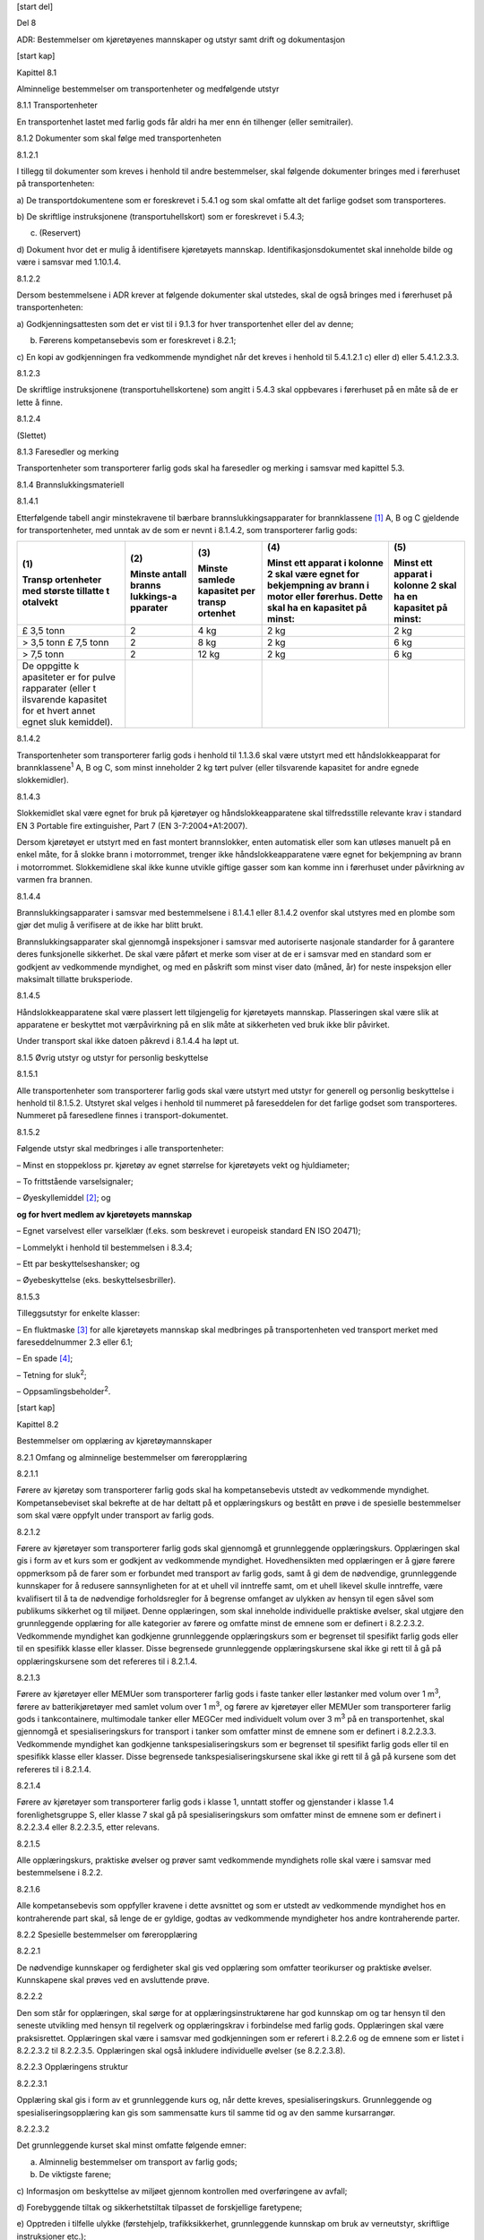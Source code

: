 [start del]

Del 8

ADR: Bestemmelser om kjøretøyenes mannskaper og utstyr samt drift og
dokumentasjon

[start kap]

Kapittel 8.1

Alminnelige bestemmelser om transportenheter og medfølgende utstyr

8.1.1 Transportenheter

En transportenhet lastet med farlig gods får aldri ha mer enn én
tilhenger (eller semitrailer).

8.1.2 Dokumenter som skal følge med transportenheten

8.1.2.1

I tillegg til dokumenter som kreves i henhold til andre bestemmelser,
skal følgende dokumenter bringes med i førerhuset på transportenheten:

a) De transportdokumentene som er foreskrevet i 5.4.1 og som skal
omfatte alt det farlige godset som transporteres.

b) De skriftlige instruksjonene (transportuhellskort) som er foreskrevet
i 5.4.3;

c) (Reservert)

d) Dokument hvor det er mulig å identifisere kjøretøyets mannskap.
Identifikasjonsdokumentet skal inneholde bilde og være i samsvar med
1.10.1.4.

8.1.2.2

Dersom bestemmelsene i ADR krever at følgende dokumenter skal utstedes,
skal de også bringes med i førerhuset på transportenheten:

a) Godkjenningsattesten som det er vist til i 9.1.3 for hver
transportenhet eller del av denne;

b) Førerens kompetansebevis som er foreskrevet i 8.2.1;

c) En kopi av godkjenningen fra vedkommende myndighet når det kreves i
henhold til 5.4.1.2.1 c) eller d) eller 5.4.1.2.3.3.

8.1.2.3

De skriftlige instruksjonene (transportuhellskortene) som angitt i 5.4.3
skal oppbevares i førerhuset på en måte så de er lette å finne.

8.1.2.4

(Slettet)

8.1.3 Faresedler og merking

Transportenheter som transporterer farlig gods skal ha faresedler og
merking i samsvar med kapittel 5.3.

8.1.4 Brannslukkingsmateriell

8.1.4.1

Etterfølgende tabell angir minstekravene til bærbare
brannslukkingsapparater for brannklassene [1]_ A, B og C gjeldende for
transportenheter, med unntak av de som er nevnt i 8.1.4.2, som
transporterer farlig gods:

+------------+------------+------------+----------------+------------+
| **(1)**    | **(2)**    | **(3)**    | **(4)**        | **(5)**    |
|            |            |            |                |            |
| **Transp   | **Minste   | **Minste   | **Minst ett    | **Minst    |
| ortenheter | antall     | samlede    | apparat i      | ett        |
| med        | branns     | kapasitet  | kolonne 2 skal | apparat i  |
| største    | lukkings-a | per        | være egnet for | kolonne 2  |
| tillatte   | pparater** | transp     | bekjempning av | skal ha en |
| t          |            | ortenhet** | brann i motor  | kapasitet  |
| otalvekt** |            |            | eller          | på         |
|            |            |            | førerhus.      | minst:**   |
|            |            |            | Dette skal ha  |            |
|            |            |            | en kapasitet   |            |
|            |            |            | på minst:**    |            |
+------------+------------+------------+----------------+------------+
| £ 3,5 tonn | 2          | 4 kg       | 2 kg           | 2 kg       |
+------------+------------+------------+----------------+------------+
| > 3,5 tonn | 2          | 8 kg       | 2 kg           | 6 kg       |
| £ 7,5 tonn |            |            |                |            |
+------------+------------+------------+----------------+------------+
| > 7,5 tonn | 2          | 12 kg      | 2 kg           | 6 kg       |
+------------+------------+------------+----------------+------------+
| De         |            |            |                |            |
| oppgitte   |            |            |                |            |
| k          |            |            |                |            |
| apasiteter |            |            |                |            |
| er for     |            |            |                |            |
| pulve      |            |            |                |            |
| rapparater |            |            |                |            |
| (eller     |            |            |                |            |
| t          |            |            |                |            |
| ilsvarende |            |            |                |            |
| kapasitet  |            |            |                |            |
| for et     |            |            |                |            |
| hvert      |            |            |                |            |
| annet      |            |            |                |            |
| egnet      |            |            |                |            |
| sluk       |            |            |                |            |
| kemiddel). |            |            |                |            |
+------------+------------+------------+----------------+------------+

8.1.4.2

Transportenheter som transporterer farlig gods i henhold til 1.1.3.6
skal være utstyrt med ett håndslokkeapparat for brannklassene\ :sup:`1`
A, B og C, som minst inneholder 2 kg tørt pulver (eller tilsvarende
kapasitet for andre egnede slokkemidler).

8.1.4.3

Slokkemidlet skal være egnet for bruk på kjøretøyer og
håndslokkeapparatene skal tilfredsstille relevante krav i standard EN 3
Portable fire extinguisher, Part 7 (EN 3-7:2004+A1:2007).

Dersom kjøretøyet er utstyrt med en fast montert brannslokker, enten
automatisk eller som kan utløses manuelt på en enkel måte, for å slokke
brann i motorrommet, trenger ikke håndslokkeapparatene være egnet for
bekjempning av brann i motorrommet. Slokkemidlene skal ikke kunne
utvikle giftige gasser som kan komme inn i førerhuset under påvirkning
av varmen fra brannen.

8.1.4.4

Brannslukkingsapparater i samsvar med bestemmelsene i 8.1.4.1 eller
8.1.4.2 ovenfor skal utstyres med en plombe som gjør det mulig å
verifisere at de ikke har blitt brukt.

Brannslukkingsapparater skal gjennomgå inspeksjoner i samsvar med
autoriserte nasjonale standarder for å garantere deres funksjonelle
sikkerhet. De skal være påført et merke som viser at de er i samsvar med
en standard som er godkjent av vedkommende myndighet, og med en påskrift
som minst viser dato (måned, år) for neste inspeksjon eller maksimalt
tillatte bruksperiode.

8.1.4.5

Håndslokkeapparatene skal være plassert lett tilgjengelig for
kjøretøyets mannskap. Plasseringen skal være slik at apparatene er
beskyttet mot værpåvirkning på en slik måte at sikkerheten ved bruk ikke
blir påvirket.

Under transport skal ikke datoen påkrevd i 8.1.4.4 ha løpt ut.

8.1.5 Øvrig utstyr og utstyr for personlig beskyttelse

8.1.5.1

Alle transportenheter som transporterer farlig gods skal være utstyrt
med utstyr for generell og personlig beskyttelse i henhold til 8.1.5.2.
Utstyret skal velges i henhold til nummeret på fareseddelen for det
farlige godset som transporteres. Nummeret på faresedlene finnes i
transport-dokumentet.

8.1.5.2

Følgende utstyr skal medbringes i alle transportenheter:

– Minst en stoppekloss pr. kjøretøy av egnet størrelse for kjøretøyets
vekt og hjuldiameter;

– To frittstående varselsignaler;

– Øyeskyllemiddel [2]_; og

**og for hvert medlem av kjøretøyets mannskap**

– Egnet varselvest eller varselklær (f.eks. som beskrevet i europeisk
standard EN ISO 20471);

– Lommelykt i henhold til bestemmelsen i 8.3.4;

– Ett par beskyttelseshansker; og

– Øyebeskyttelse (eks. beskyttelsesbriller).

8.1.5.3

Tilleggsutstyr for enkelte klasser:

– En fluktmaske [3]_ for alle kjøretøyets mannskap skal medbringes på
transportenheten ved transport merket med fareseddelnummer 2.3 eller
6.1;

– En spade [4]_;

– Tetning for sluk\ :sup:`2`;

– Oppsamlingsbeholder\ :sup:`2`.

[start kap]

Kapittel 8.2

Bestemmelser om opplæring av kjøretøymannskaper

8.2.1 Omfang og alminnelige bestemmelser om føreropplæring

8.2.1.1

Førere av kjøretøy som transporterer farlig gods skal ha kompetansebevis
utstedt av vedkommende myndighet. Kompetansebeviset skal bekrefte at de
har deltatt på et opplæringskurs og bestått en prøve i de spesielle
bestemmelser som skal være oppfylt under transport av farlig gods.

8.2.1.2

Førere av kjøretøyer som transporterer farlig gods skal gjennomgå et
grunnleggende opplæringskurs. Opplæringen skal gis i form av et kurs som
er godkjent av vedkommende myndighet. Hovedhensikten med opplæringen er
å gjøre førere oppmerksom på de farer som er forbundet med transport av
farlig gods, samt å gi dem de nødvendige, grunnleggende kunnskaper for å
redusere sannsynligheten for at et uhell vil inntreffe samt, om et uhell
likevel skulle inntreffe, være kvalifisert til å ta de nødvendige
forholdsregler for å begrense omfanget av ulykken av hensyn til egen
såvel som publikums sikkerhet og til miljøet. Denne opplæringen, som
skal inneholde individuelle praktiske øvelser, skal utgjøre den
grunnleggende opplæring for alle kategorier av førere og omfatte minst
de emnene som er definert i 8.2.2.3.2. Vedkommende myndighet kan
godkjenne grunnleggende opplæringskurs som er begrenset til spesifikt
farlig gods eller til en spesifikk klasse eller klasser. Disse
begrensede grunnleggende opplæringskursene skal ikke gi rett til å gå på
opplæringskursene som det refereres til i 8.2.1.4.

8.2.1.3

Førere av kjøretøyer eller MEMUer som transporterer farlig gods i faste
tanker eller løstanker med volum over 1 m\ :sup:`3`, førere av
batterikjøretøyer med samlet volum over 1 m\ :sup:`3`, og førere av
kjøretøyer eller MEMUer som transporterer farlig gods i tankcontainere,
multimodale tanker eller MEGCer med individuelt volum over 3 m\ :sup:`3`
på en transportenhet, skal gjennomgå et spesialiseringskurs for
transport i tanker som omfatter minst de emnene som er definert i
8.2.2.3.3. Vedkommende myndighet kan godkjenne tankspesialiseringskurs
som er begrenset til spesifikt farlig gods eller til en spesifikk klasse
eller klasser. Disse begrensede tankspesialiseringskursene skal ikke gi
rett til å gå på kursene som det refereres til i 8.2.1.4.

8.2.1.4

Førere av kjøretøyer som transporterer farlig gods i klasse 1, unntatt
stoffer og gjenstander i klasse 1.4 forenlighetsgruppe S, eller klasse 7
skal gå på spesialiseringskurs som omfatter minst de emnene som er
definert i 8.2.2.3.4 eller 8.2.2.3.5, etter relevans.

8.2.1.5

Alle opplæringskurs, praktiske øvelser og prøver samt vedkommende
myndighets rolle skal være i samsvar med bestemmelsene i 8.2.2.

8.2.1.6

Alle kompetansebevis som oppfyller kravene i dette avsnittet og som er
utstedt av vedkommende myndighet hos en kontraherende part skal, så
lenge de er gyldige, godtas av vedkommende myndigheter hos andre
kontraherende parter.

8.2.2 Spesielle bestemmelser om føreropplæring

8.2.2.1

De nødvendige kunnskaper og ferdigheter skal gis ved opplæring som
omfatter teorikurser og praktiske øvelser. Kunnskapene skal prøves ved
en avsluttende prøve.

8.2.2.2

Den som står for opplæringen, skal sørge for at opplæringsinstruktørene
har god kunnskap om og tar hensyn til den seneste utvikling med hensyn
til regelverk og opplæringskrav i forbindelse med farlig gods.
Opplæringen skal være praksisrettet. Opplæringen skal være i samsvar med
godkjenningen som er referert i 8.2.2.6 og de emnene som er listet i
8.2.2.3.2 til 8.2.2.3.5. Opplæringen skal også inkludere individuelle
øvelser (se 8.2.2.3.8).

8.2.2.3 Opplæringens struktur

8.2.2.3.1

Opplæring skal gis i form av et grunnleggende kurs og, når dette kreves,
spesialiseringskurs. Grunnleggende og spesialiseringsopplæring kan gis
som sammensatte kurs til samme tid og av den samme kursarrangør.

8.2.2.3.2

Det grunnleggende kurset skal minst omfatte følgende emner:

a) Alminnelig bestemmelser om transport av farlig gods;

b) De viktigste farene;

c) Informasjon om beskyttelse av miljøet gjennom kontrollen med
overføringene av avfall;

d) Forebyggende tiltak og sikkerhetstiltak tilpasset de forskjellige
faretypene;

e) Opptreden i tilfelle ulykke (førstehjelp, trafikksikkerhet,
grunnleggende kunnskap om bruk av verneutstyr, skriftlige instruksjoner
etc.);

f) Merking og faresedler samt merking med oransje skilt;

g) Hva bilføreren skal gjøre og ikke skal gjøre ved transport av farlig
gods;

h) Formålet med kjøretøyets tekniske utstyr og hvordan det betjenes;

i) Forbud mot samlasting av forskjellig last i samme kjøretøy eller
container;

j) Forholdsregler som må treffes under lasting og lossing av farlig
gods;

k) Alminnelig informasjon om sivilrettslig ansvar;

l) Informasjon om multimodale transportoperasjoner;

m) Håndtering og stuing av kolli;

n) Tunnelrestriksjoner og opptreden i tunnel (forebygging av hendelser,
sikkerhet, tiltak ved brann eller andre nødsituasjoner, etc);

o) Bevissthet om sikring (security).

8.2.2.3.3

Emner som skal omfattes av spesialiseringskurs for transport i tanker,
er minst:

a) Kjøretøyenes oppførsel på vegen, inklusive bevegelser i lasten;

b) Spesielle krav til kjøretøyene;

c) Alminnelig kunnskap om de forskjellige systemer for fylling og
lossing;

d) Spesielle tilleggsbestemmelser om bruken av disse kjøretøyene
(godkjenningsattester, godkjenningsmerker, fareskilt og merking med
oransje skilt etc.).

8.2.2.3.4

Emner som skal dekkes av spesialiseringskurs for transport av stoffer og
gjenstander av klasse 1, er minst:

a) Spesifikke faremomenter knyttet til eksplosive og pyrotekniske
stoffer og gjenstander;

b) Spesielle bestemmelser om samlasting av forskjellige stoffer og
gjenstander av klasse 1.

8.2.2.3.5

Emner som skal dekkes av spesialiseringskurs for transport av
radioaktivt materiale av klasse 7, er minst:

a) Spesifikke faremomenter forbundet med ioniserende stråling;

b) Spesielle bestemmelser om emballering, håndtering, samlasting og
stuing av radioaktivt materiale;

c) Spesielle tiltak som må treffes i tilfelle ulykke hvor radioaktivt
materiale er involvert.

8.2.2.3.6

En undervisningstime er forutsatt å vare 45 minutter.

8.2.2.3.7

Normalt tillates bare åtte undervisningstimer i løpet av en dag på
kurset.

8.2.2.3.8

De individuelle, praktiske øvelsene skal foregå i tilknytning til den
teoretiske opplæringen og skal minst omfatte førstehjelp, brannslukking
og opptreden ved uhell/ulykke.

8.2.2.4 Program for førstegangsopplæring

8.2.2.4.1

Minste varighet for den teoretiske delen av alle førstegangskurs eller
del av kombinert kurs skal være som følger:

+------------------------------------------------+---------------------+
| Grunnleggende kurs                             | 18                  |
|                                                | undervisningstimer  |
+------------------------------------------------+---------------------+
| Spesialiseringskurs for transport i tanker     | 12                  |
|                                                | undervisningstimer  |
+------------------------------------------------+---------------------+
| Spesialiseringskurs for transport av stoffer   | 8                   |
| og gjenstander av klasse 1                     | undervisningstimer  |
+------------------------------------------------+---------------------+
| Spesialiseringskurs for transport av           | 8                   |
| radioaktivt materiale av klasse 7              | undervisningstimer  |
+------------------------------------------------+---------------------+

For førstegangs grunnleggende kurs og spesialiseringskurs for transport
i tanker kreves ytterligere undervisningstimer for de praktiske øvelsene
som er omtalt i 8.2.2.3.8, antallet timer vil variere avhengig av antall
førere som deltar i opplæringen.

8.2.2.4.2

Samlet varighet for et kombinert kurs kan bestemmes av vedkommende
myndighet som skal bibeholde varigheten for det grunnleggende kurset og
spesialiseringskurset for tanker, men kan supplere det med
spesialiseringskurs av kortere varighet for klassene 1 og 7.

8.2.2.5 Program for oppfriskningskurs

8.2.2.5.1

Oppfriskningskurs skal gjennomføres med jevne mellomrom for å oppdatere
bilførernes kunnskaper, de skal dekke ny utvikling innen teknologi,
regelverk og produkter.

8.2.2.5.2

Varigheten av oppfriskningskurs, inkludert individuelle praktisk
opplæring skal være minst 2 dager for sammensatte kurs eller minst
halvparten av varigheten for det tilsvarende grunnleggende
førstegangskurs eller førstegangs spesialiseringskurs, som spesifisert i
8.2.2.4.1.

8.2.2.5.3

En fører kan erstatte et oppfriskningskurs og prøve med tilsvarende
førstegangskurs og prøve.

8.2.2.6 Godkjenning av opplæring

8.2.2.6.1

Opplæringskursene skal være godkjent av vedkommende myndighet.

8.2.2.6.2

Godkjenning skal bare gis når det foreligger skriftlig søknad.

8.2.2.6.3

Følgende dokumenter skal være vedlagt godkjenningssøknaden:

a) Et detaljert opplæringsprogram som spesifiserer de emnene det vil bli
undervist i med angivelse av tidsplan og læremetoder som tenkes anvendt;

b) Lærerpersonalets kvalifikasjoner og virkeområder;

c) Opplysninger om de lokalene hvor undervisningen foregår,
undervisningsmateriell og anlegg for praktiske øvelser;

d) Betingelsene for kursdeltakerne, slik som deltakerantall.

8.2.2.6.4

Vedkommende myndighet skal organisere tilsyn med opplæring og avleggelse
av prøver.

8.2.2.6.5

Godkjenningen gis skriftlig av vedkommende myndighet og skal være
knyttet til følgende betingelser:

a) Opplæringen skal gis i samsvar med søknadsdokumentene;

b) Vedkommende myndighet skal ha adgang til å sende personer med
fullmakt til å være til stede under undervisningen og når prøver
avlegges;

c) Vedkommende myndighet skal få melding på forhånd om når og hvor de
enkelte opplæringskurs skal avholdes;

d) Godkjenningen kan trekkes tilbake dersom godkjenningsbetingelsene
ikke blir oppfylt.

8.2.2.6.6

Godkjenningsdokumentene skal angi om det dreier seg om grunnleggende
kurs, spesialiseringskurs, førstegangskurs eller oppfriskningskurs og om
de er begrenset til spesifikt farlig gods eller en spesifikk klasse
eller klasser.

8.2.2.6.7

Dersom opplæringsinstitusjonen, etter at opplæringskurset er blitt
godkjent, ønsker å gjøre forandringer med hensyn til detaljer som var
relevante ved godkjenningen, skal den søke vedkommende myndighet om
tillatelse på forhånd. Dette gjelder i særlig grad for endringer som har
med opplæringsprogrammet å gjøre.

8.2.2.7 Avsluttende prøver

8.2.2.7.1 Avsluttende prøve for det grunnleggende kurset

8.2.2.7.1.1

Etter at det grunnleggende kurset, inklusive de praktiske øvelsene, er
fullført, skal det avholdes en avsluttende prøve.

8.2.2.7.1.2

Ved prøven skal kandidaten vise at han har slik kunnskap, innsikt og
ferdighet som yrkesfører av kjøretøy ved transport av farlig gods som
det grunnleggende kurset skal gi.

8.2.2.7.1.3

For dette formål skal vedkommende myndighet, eller den
prøveinstitusjonen som vedkommende myndighet har godkjent, utarbeide en
liste med spørsmål knyttet til de emnene som er sammenfattet i
8.2.2.3.2. Spørsmålene ved den avsluttende prøven skal tas fra denne
listen. Kandidatene skal ikke vite noe på forhånd om de spørsmålene som
er valgt fra listen.

8.2.2.7.1.4

Når flere kurs er kombinert i ett, kan det gis en enkelt avsluttende
prøve.

8.2.2.7.1.5

Hver vedkommende myndighet skal føre tilsyn med måten den avsluttende
prøven gjennomføres på, inkludert om nødvendig, infrastruktur og
organisering av elektronisk eksamen i samsvar med 8.2.2.7.1.8, dersom
dette skal gjennomføres.

8.2.2.7.1.6

Den avsluttende prøven skal være i form av en skriftlig prøve eller en
kombinasjon av skriftlig og muntlig prøve. Hver kandidat skal svare på
minst 25 skriftlige spørsmål for grunnleggende kurs. Eksamen for
oppfriskningskurs skal inneholde minst 15 spørsmål. Prøvenes varighet
skal være minst henholdsvis 45 minutter og 30 minutter. Spørsmålene kan
ha varierende vanskelighetsgrad, og de kan gis forskjellige vekttall.

8.2.2.7.1.7

Enhver eksamen skal gjennomføres under tilsyn. Enhver manipulering og
juks skal utelukkes så langt det lar seg gjøre. Det skal sikres
autentisering av kandidaten. Alle eksamensdokumenter skal registreres og
lagres som utskrift i papirversjon eller som en elektronisk fil.

8.2.2.7.1.8

Skriftlig eksamen kan gjennomføres, helt eller delvis, som en
elektronisk eksamen, hvor svarene registreres og evalueres ved bruk av
elektronisk databehandling (EDB), forutsatt at følgende krav er oppfylt:

a) Maskinvaren og programvaren skal være kontrollert og akseptert av
vedkommende myndighet;

b) Den tekniske funksjonen skal være forsvarlig sikret. Det skal være
ordninger for om og hvordan eksamen kan fortsette i tilfelle feil på
utstyr og applikasjoner. Ingen hjelpemidler skal være tilgjengelig på
inndataenhetene (for eksempel elektronisk søkefunksjon), utstyret som
tilbys skal ikke tillate at kandidaten kan kommunisere med noe annet
utstyr i løpet av eksamen;

c) Endelig innlevering fra hver kandidat skal registreres. Fastsettelse
av resultatet skal være transparent;

d) Elektroniske medier kan bare benyttes dersom de er framskaffet av
eksamensorganet. Kandidaten skal ikke kunne legge inn ytterligere
informasjon på de utleverte elektroniske mediene, det skal kun være
mulig for kandidaten å besvare de spørsmål som stilles.

8.2.2.7.2 Avsluttende prøve for spesialiseringskurs for transport i
tanker eller for transport av eksplosive stoffer og gjenstander i klasse
1 eller radioaktivt materiale i klasse 7.

8.2.2.7.2.1

Etter å ha gått opp til den avsluttende prøven på det grunnleggende
kurset og etter å ha deltatt på spesialiseringskurset for transport i
tanker eller for transport av stoffer og gjenstander i klasse 1 eller
radioaktive materialer i klasse 7, skal kandidaten gis adgang til den
tilsvarende avsluttende prøven.

8.2.2.7.2.2

Denne avsluttende prøven skal avholdes og være under tilsyn på samme
grunnlag som beskrevet i 8.2.2.7.1. Spørsmålene skal referere seg til
emnene som er listet i henholdsvis 8.2.2.3.3, 8.2.2.3.4 eller 8.2.2.3.5.

8.2.2.7.2.3

Det skal stilles minst 15 spørsmål knyttet til hvert av
spesialiseringskursene. Dersom det gjelder eksamen etter
oppfriskningskurs skal det stilles minst 10 spørsmål. Varigheten av
disse eksamenene skal som minimum være minst henholdsvis 30 og 20
minutter.

8.2.2.7.2.4

Dersom eksamen baseres på ett begrenset grunnleggende kurs så begrenses
eksamen i spesialiseringskurset til det samme omfanget.

8.2.2.8 Kompetansebevis

8.2.2.8.1

Kompetansebeviset som det vises til i 8.2.1.1 skal utstedes:

a) Etter fullført grunnleggende opplæringskurs, forutsatt at kandidaten
har bestått den avsluttende prøven i henhold til 8.2.2.7.1;

b) Når det er aktuelt, etter fullført spesialiseringskurs for transport
i tanker eller transport av eksplosive stoffer eller gjenstander i
klasse 1 eller av radioaktive materialer i klasse 7, eller etter å ha
tilegnet seg den kunnskapen som er vist til i spesiell bestemmelse S1 og
S11 i kapittel 8.5, forutsatt at kandidaten har bestått den avsluttende
prøven i henhold til 8.2.2.7.2;

c) Dersom aktuelt, etter fullført begrenset grunnleggende eller
begrenset tankspesialiseringskurs, dersom kandidaten har bestått eksamen
i henhold til 8.2.2.7.1 eller 8.2.2.7.2. Kompetansebeviset som utstedes
skal tydelig vise dets begrensede gyldighet til relevant farlig gods
eller klasse(r).

8.2.2.8.2

Kompetansebeviset skal være gyldig i 5 år fra den dato som føreren har
bestått førstegangs grunnleggende eller førstegangs sammensatt eksamen.

Kompetansebeviset skal fornyes dersom føreren fremlegger kursbevis for
oppfriskningskurs i henhold til 8.2.2.5 og har bestått eksamen i henhold
til 8.2.2.7 i følgende tilfeller:

a) I løpet av 12 måneder før kompetansebeviset utløper. Vedkommende
myndighet skal utstede et nytt kompetansebevis for 5 år fra utløpsdatoen
for forrige kompetansebevis;

b) Før 12 måneder før utløpet av kompetansebeviset. Vedkommende
myndighet skal utstede et nytt kompetansebevis for 5 år fra den dato som
oppfriskningsprøven er bestått.

Dersom en fører utvider omfanget av sitt kompetansebevis i
gyldighetsperioden ved å oppfylle kravene i 8.2.2.8.1 b) og c) skal
gyldigheten av det nye kompetansebeviset være den samme som det forrige
kompetansebeviset. Når en fører har bestått en spesialiseringseksamen
skal spesialiseringen være gyldig til utløpet av kompetansebeviset.

8.2.2.8.3

Kompetansebeviset skal ha layout som modellen vist i 8.2.2.8.5.
Dimensjonene skal være i henhold til ISO 7810:2003 ID-1 og det skal være
laget av plast. Fargen skal være hvit med svarte bokstaver og tall. Det
skal ha en tilleggssikkerhet i form av hologram, UV-merking eller
guillochering.

8.2.2.8.4

Kompetansebeviset skal utstedes på et av språk(ene) som brukes av
vedkommende myndighet i utstederlandet og hvis dette ikke er engelsk,
fransk eller tysk, skal tittelen på kompetansebeviset, tittelen på punkt
8 og titlene på baksiden også være på engelsk, fransk eller tysk.

8.2.2.8.5

Layout for kompetansebevis for førere av kjøretøy som transporterer
farlig gods:

{{{IMG CLASS="«class PDF »" REF="8-2-2-8-5.pdf"/}}}

   \* Bytt ut teksten med passende tekst

   \*\* Nasjonalitetskjennemerket; *Distinguishing sign used on vehicles
   in international traffic (for Parties to the 1968 Convention on Road
   Traffic or the 1949 Convention on Road Traffic, as notified to the
   Secretary General of the United Nations in accordance with
   respectively article 45(4) or annex 4 of these conventions).*

8.2.2.8.6

Avtalepartene skal forsyne sekretariatet for UNECE med et eksempel av
den nasjonale modellen for alle sertifikater som er tiltenkt utstedt i
samsvar med dette avsnittet. Avtalepartene skal også angi forklarende
merknader som gjør det mulig å verifisere sertifikaters samsvar med de
innsendte eksemplene. Sekretariatet skal gjøre denne informasjonen
tilgjengelig på sitt nettsted.

8.2.3 Opplæring av personell som er involvert i vegtransport av farlig
gods, unntatt førere som innehar kompetansebevis omtalt i 8.2.1.

Personer med arbeidsoppgaver som angår veitransport av farlig gods skal
ha mottatt opplæring i kravene som gjelder for transport av slikt gods
tilpasset deres ansvar og plikter i henhold til kapittel 1.3. Dette
kravet gjelder slike personer som personell ansatt hos transportøren
eller avsenderen, personell som laster og losser farlig gods, personell
ansatt hos speditører og førere av kjøretøyer andre enn de som innehar
kompetansebevis omtalt i 8.2.1, involvert i veitransport av farlig gods.

[start kap]

Kapittel 8.3

Forskjellige bestemmelser som kjøretøymannskapene må holde seg til

8.3.1 Passasjerer

Bortsett fra kjøretøyets mannskap får det ikke medtas passasjerer på
transportenheter som transporterer farlig gods.

8.3.2 Bruk av brannslukkingsmateriellet

Kjøretøyets mannskap skal kunne bruke brannslukkingsmateriellet.

8.3.3 Forbud mot å åpne kolli

Fører eller hjelpemann får ikke åpne kolli som inneholder farlig gods.

8.3.4 Bærbare lyskilder

Den bærbare lyskilden som benyttes, skal ikke ha metalloverflater som
kan frembringe gnister.

8.3.5 Forbud mot røyking

Røyking er forbudt i nærheten av kjøretøyer og inne i kjøretøyer mens
det foregår lasthåndtering. Dette forbudet mot røyking gjelder også bruk
av elektroniske sigaretter og tilsvarende produkter.

8.3.6 Tomgangskjøring under lasting og lossing

Motoren skal være stoppet under lasting og lossing med mindre den brukes
for å drive pumper eller andre hjelpemidler ved lasting og lossing, og
da under forutsetning av at bestemmelsene i det landet kjøretøyet
befinner seg tillater en slik bruk.

8.3.7 Bruk av parkeringsbrems og stoppeklosser

Transportenhet som transporterer farlig gods skal aldri være parkert
uten at parkeringsbremsen er i funksjon. Tilhengere uten bremser skal
bli forhindret fra å bevege seg med hjelp av minst en stoppekloss som
beskrevet i 8.1.5.2.

8.3.8 Bruk av kabler

I de tilfellene hvor transporten består av et motorkjøretøy med ABS
bremsesystem og en tilhenger med maksimal masse over 3,5 tonn, skal
koblingen beskrevet i 9.2.2.6 alltid være tilkoblet mellom trekkvognen
og tilhengeren under transport.

[start kap]

Kapittel 8.4

Bestemmelser om tilsyn med kjøretøyer

8.4.1

Kjøretøy som transporterer farlig gods i de mengder som er angitt i de
spesielle bestemmelsene S1 (6) og S14 til S24 i kapittel 8.5 for et gitt
stoff i henhold til kolonne (19) i tabell A i kapittel 3.2, skal være
under tilsyn, eller kan alternativt parkeres uten tilsyn, på en sikret
lagerplass eller et sikret fabrikkområde. I mangel av slike
parkeringsmuligheter kan kjøretøyet, etter at de nødvendige
sikkerhetsforanstaltninger er truffet, parkeres på et avsides sted som
oppfyller betingelsene i (a), (b) eller (c) nedenfor:

a) En parkeringsplass som er under tilsyn av en vakt som er gjort kjent
med lastens egenskaper, og som vet hvor føreren oppholder seg;

b) En offentlig eller privat parkeringsplass, hvor det er lite
sannsynlig at transportenheten kan bli skadet av andre kjøretøyer; eller

c) Et annet egnet sted, adskilt fra hovedvei og boliger, og hvor
publikum normalt ikke passerer eller samler seg.

Parkeringsplass som er nevnt i (b) får bare benyttes om et sted som
svarer til beskrivelsen i (a) ikke er tilgjengelig, og parkeringsplass
som nevnt i (c) får bare benyttes om steder som svarer til beskrivelsene
i (a) og (b) ikke er tilgjengelige.

8.4.2

Lastede MEMUer skal være under tilsyn, eller kan alternativt parkeres
uten tilsyn på en sikret lagerplass eller et sikret fabrikkområde. Tomme
rengjorte MEMUer er unntatt fra denne bestemmelsen.

[start kap]

Kapittel 8.5

Tilleggsbestemmelser som gjelder visse klasser eller stoffer

I tillegg til bestemmelsene i kapitlene 8.1 til 8.4, skal følgende
bestemmelser gjelde når det er henvist til dem i kolonne (19) i tabell A
i kapittel 3.2 ved transport av angjeldende stoffer eller gjenstander.
Dersom det er motstrid i forhold til bestemmelsene i kapittel 8.1 til
8.4, har bestemmelsene i dette kapitlet prioritet.

S1: Bestemmelser som gjelder transport av eksplosive stoffer og
gjenstander (Klasse 1)

**1. Spesialopplæring av bilførere**

Dersom en bilfører, i samsvar med andre bestemmelser som gjelder i
landet til en kontraherende part, har fulgt tilsvarende opplæring som er
organisert på en annen måte eller for et annet formål, og som omfatter
emnene beskrevet i 8.2.2.3.4, kan spesialkurset helt eller delvis
utelates.

**2. Godkjent tjenestemann**

Dersom det følger av nasjonale bestemmer, kan vedkommende myndighet i et
land som er kontraherende part, kreve at en godkjent tjenestemann følger
med i kjøretøyet for transportørens regning.

**3. Forbud mot røyking, varme og åpen flamme**

Røyking, bruk av ild eller åpen flamme er forbudt på kjøretøyer som
transporterer stoffer og gjenstander av klasse 1, i nærheten av dem, og
mens disse stoffene og gjenstandene lastes og losses. Forbudet mot
røyking gjelder også bruk av elektroniske sigaretter og tilsvarende
produkter.

**4. Sted for lasting og lossing**

a) Lasting eller lossing av stoffer og gjenstander av klasse 1 skal ikke
foretas på offentlig sted i tettbygd strøk uten særskilt tillatelse fra
vedkommende myndigheter.

b) Lasting eller lossing av stoffer og gjenstander av klasse 1 på
offentlig sted utenfor tettbygd strøk uten forhåndsmelding til
vedkommende myndighet er ikke tillatt, med mindre lastingen eller
lossingen er tvingende nødvendige av sikkerhetsmessige årsaker.

c) Dersom det av en eller annen grunn er nødvendig å foreta håndtering
på offentlig sted, skal stoffer og gjenstander av forskjellige slag
holdes atskilt i henhold til faresedlene.

d) Dersom kjøretøyer som transporterer stoffer og gjenstander av klasse
1 er nødt til å stoppe for lasting eller lossing på offentlig sted, skal
det være en avstand på minst 50 m mellom kjøretøyene når de står stille.
Denne avstanden gjelder ikke for kjøretøy som tilhører samme
transportenhet.

**5. Konvoier**

a) Når kjøretøyer som transporterer stoffer og gjenstander av klasse 1
kjører i konvoi, skal det være en avstand på minst 50 m mellom hver
transportenhet.

b) Vedkommende myndighet kan fastsette regler for rekkefølgen eller
sammensetningen av konvoier.

**6. Tilsyn med kjøretøyer**

Bestemmelsene i kapittel 8.4 skal bare gjelde for stoffer og gjenstander
av klasse 1 når den totale masse av eksplosivt stoff som transporteres
på et kjøretøy, overstiger verdiene under:

+-------------------------------------------------------------+--------+
| Faregruppe 1.1:                                             | 0 kg   |
+-------------------------------------------------------------+--------+
| Faregruppe 1.2:                                             | 0 kg   |
+-------------------------------------------------------------+--------+
| Faregruppe 1.3: forenlighetsgruppe C                        | 0 kg   |
+-------------------------------------------------------------+--------+
| Faregruppe 1.3: unntatt forenlighetsgruppe C                | 50 kg  |
+-------------------------------------------------------------+--------+
| Faregruppe 1.4: unntatt de som listet nedenfor              | 50 kg  |
+-------------------------------------------------------------+--------+
| Faregruppe 1.5:                                             | 0 kg   |
+-------------------------------------------------------------+--------+
| Faregruppe 1.6:                                             | 50 kg  |
+-------------------------------------------------------------+--------+
| Stoffer og gjenstander i faregruppe 1.4 med UN nummer 0104, | 0 kg   |
| 0237, 0255, 0267, 0289, 0361, 0365, 0366, 0440, 0441, 0455, |        |
| 0456, 0500, 0512 og 0513:                                   |        |
+-------------------------------------------------------------+--------+

Ved samlasting gjelder verdiene for det stoffet eller artikkelen med den
laveste verdien for hele lasten.

I tillegg skal disse stoffene og gjenstandene, når de er underlagt
bestemmelsene i 1.10.3, hele tiden være under tilsyn i samsvar med
sikringsplanen i 1.10.3.2, for å hindre eventuell ondsinnet handling, og
for å kunne varsle føreren og vedkommende myndighet i tilfelle av tap
eller brann.

Tom, ikke rengjort emballasje er unntatt fra denne bestemmelsen.

**7. Låsing av kjøretøy**

Dører og kapell over lasterom på EX/II kjøretøy, og alle åpninger til
lasterommet på EX/III kjøretøy som transporterer stoffer og gjenstander
av klasse 1, skal være låst under transport, med unntak for perioden med
lasting og lossing.

S2: Tilleggsbestemmelser som gjelder transport av brannfarlige væsker
eller gasser

1. Bærbare lyskilder

Ingen må gå inn i lasterommet på lukkete kjøretøyer som transporterer
væsker med flammepunkt som ikke er over 60 °C, eller brannfarlige
stoffer eller gjenstander av klasse 2, med bærbar lyskilde annet enn
bærbar lyskilde som er konstruert og utført slik at den ikke kan antenne
eventuell brannfarlig damp eller gass som kan ha trengt inn i
kjøretøyets rom.

2. Bruk av drivstoffbasert tilleggsvarmer under lasting og lossing

Drivstoffbasert tilleggsvarmer på kjøretøyer av type FL (se del 9) får
ikke være i gang under lasting og lossing og på opplastingssteder.

3. Forholdsregler mot elektrostatisk oppladning

På kjøretøyer av type FL (se del 9) skal det etableres god, elektrisk
kontakt til jord fra kjøretøyets understell før tanker fylles eller
tømmes. I tillegg skal påfyllingshastigheten være begrenset.

S3: Spesielle bestemmelser om transport av infeksjonsfremmende stoffer

Bestemmelsene i kolonnene (2), (3) og (5) i tabellen i 8.1.4.1 samt
bestemmelsen i 8.3.4 gjelder ikke.

S4:

Se 7.1.7

**ANM:** Spesiell bestemmelse S4 gjelder ikke for stoffene listet i
3.1.2.6 når disse er stabilisert ved tilsetting av kjemiske inhibitorer
slik at SADT er større enn 50 °C. I slike tilfeller kan det kreves
temperaturkontroll på transportstrekningen dersom temperaturen kan
overstige 55 °C.

S5: Spesielle bestemmelser for transport av radioaktivt materiale av
klasse 7 bare i unntakskolli (UN-nr. 2908, 2909, 2910 og 2911)

Bestemmelsene om skriftlige instruksjoner (transportuhellskort) i
8.1.2.1 (b) samt bestemmelsene i 8.2.1, 8.3.1 og 8.3.4 kommer ikke til
anvendelse.

S6: Spesielle bestemmelser for transport av radioaktivt materiale av
klasse 7 som ikke er i unntakskolli

Bestemmelsene i 8.3.1 kommer ikke til anvendelse for kjøretøyer som bare
transporterer kolli, overpakninger eller containere med fareseddel
kategori I-HVIT.

Bestemmelsene i 8.3.4 kommer ikke til anvendelse dersom det ikke er
tilleggsfare.

Andre tilleggsbestemmelser eller spesielle bestemmelser

S7:

(Slettet)

S8:

Når en transportenhet er lastet med mer enn 2 000 kg av disse stoffene,
skal opphold for service så vidt mulig ikke finne sted nær boligområder
eller områder der det ofte befinner seg mennesker. Opphold av lengre
varighet i nærheten av slike områder er bare tillatt med samtykke fra
vedkommende myndigheter.

S9:

Ved transport av disse stoffene skal opphold for service så vidt mulig
ikke finne sted nær boligområder eller områder der det ofte befinner seg
mennesker. Opphold av lengre varighet i nærheten av slike områder er
bare tillatt med samtykke fra de vedkommende myndigheter.

S10:

I perioden april til oktober, skal kolliene være effektivt beskyttet mot
solens virkning når et kjøretøy står stille, f.eks. med presenninger som
er anbrakt minst 20 cm over lasten, dersom lovgivningen i det landet
hvor kjøretøyet står krever det.

S11:

Dersom en fører i samsvar med andre bestemmelser som gjelder i landet
til en kontraherende part, har fulgt tilsvarende opplæring som er
organisert på en annen måte eller for et annet formål, og som omfatter
de emnene som angitt i 8.2.2.3.5, kan spesialkurset helt eller delvis
utelates.

S12:

Dersom det samlede antall transporterte kolli som inneholder radioaktivt
materiale ikke overstiger 10, og summen av transportindekser ikke
overstiger 3 og det ikke er noen sekundærfarer, behøver ikke
bestemmelsene i 8.2.1 vedrørende føreropplæring komme til anvendelse.
Men førerne skal da få hensiktsmessig opplæring i kravene som gjelder
for transport av radioaktivt materiale, i samsvar med deres oppgaver.
Denne opplæringen skal gjøre dem oppmerksomme på strålingsfaren som er
forbundet med transport av radioaktivt materiale. Denne opplæringen skal
være bekreftet med en attest fra arbeidsgiveren. Se også 8.2.3.

S13:

(Slettet)

S14:

Bestemmelsene i kapittel 8.4 om tilsyn med kjøretøyer gjelder uansett
mengde av disse stoffene i kjøretøyet.

S15:

Bestemmelsene i kapittel 8.4 om tilsyn av kjøretøyer gjelder alle
stoffer uansett mengde. Likevel behøver ikke bestemmelsene i kapittel
8.4 å komme til anvendelse dersom lasterommet er låst og kolliene som
transporteres er beskyttet på annen måte mot ulovlig lossing.

S16:

Bestemmelsene i kapittel 8.4 om tilsyn med kjøretøyer gjelder når den
samlede masse av disse stoffene i kjøretøyet overstiger 500 kg.

I tillegg skal kjøretøyer som transportere mer enn 500 kg av disse
stoffene, når de er underlagt bestemmelsene i 1.10.3, hele tiden være
under tilsyn i samsvar med sikringsplanen i 1.10.3.2, for å hindre
eventuell ondsinnet handling, og for å kunne varsle føreren og
vedkommende myndigheter i tilfelle av tap eller brann.

S17:

Bestemmelsene i kapittel 8.4 om tilsyn med kjøretøyer gjelder når den
samlede masse av disse stoffene i kjøretøyet overstiger 1.000 kg.

S18:

Bestemmelsene i kapittel 8.4 om tilsyn med kjøretøyer gjelder når den
samlede masse av slike stoffer i kjøretøyet overstiger 2.000 kg.

S19:

Bestemmelsene i kapittel 8.4 om tilsyn med kjøretøyer gjelder når den
samlede masse av slike stoffer i kjøretøyet overstiger 5.000 kg.

S20:

Bestemmelsene i kapittel 8.4 om tilsyn med kjøretøyer gjelder når den
samlede masse av disse stoffene i kjøretøyet overstiger 10.000 kg for
emballert gods eller mer enn 3000 liter i tanker.

S21:

Bestemmelsene i kapittel 8.4 om tilsyn med kjøretøyer gjelder alt
materiale, uansett masse. Bestemmelsene i kapittel 8.4 behøver likevel
ikke å følges dersom:

a) Lasterommet er låst eller kolliene som transporteres er beskyttet på
annen måte mot ulovlig lossing, og

b) Doseraten ikke overstiger 5mSv/h på noe tilgjengelig sted på
kjøretøyets utvendige overflate.

I tillegg skal dette godset, når det er underlagt bestemmelsene i
1.10.3, hele tiden være under tilsyn i samsvar med sikringsplanen i
1.10.3.2, for å forhindre eventuelle ondsinnede handlinger og for å
varsle føreren og vedkommende myndigheter i tilfelle tap eller brann.

S22:

Bestemmelsene i kapittel 8.4 om tilsyn med kjøretøyer gjelder når den
samlede masse av disse stoffene i kjøretøyet overstiger 5.000 kg for
emballert gods eller mer enn 3000 liter i tanker.

S23:

Bestemmelsene i kapittel 8.4 om tilsyn med kjøretøyer gjelder når disse
stoffene er transportert i bulk eller i tank og den samlede masse eller
volum av på kjøretøyet overstiger 3.000 kg eller mer enn 3000 liter.

S24:

Bestemmelsene i kapittel 8.4 om tilsyn med kjøretøyer gjelder når den
samlede masse av disse stoffene i kjøretøyet overstiger 100 kg.

[start kap]

Kapittel 8.6

Begrensninger på transport av farlig gods i vegtunneler

8.6.1 Generelle bestemmelser

Bestemmelsene i dette kapitlet gjelder når det er lagt begrensninger på
transport av farlig gods gjennom vegtunneler i samsvar med 1.9.5.

8.6.2 Vegskilter og signaler som regulerer passasje for kjøretøyer med
farlig gods

Den tunnelkategori som vedkommende myndighet har bestemt i samsvar med
1.9.5.1 for en gitt vegtunnel i hensikt å begrense passasjen av
transportenheter med farlig gods, skal være angitt med vegskilt og
signaler som følger:

+-----------------------------------------------+----------------------+
| **Vegskilt og signaler**                      | **Tunnel kategori**  |
+===============================================+======================+
| Ingen vegskilt                                | Tunnelkategori A     |
+-----------------------------------------------+----------------------+
| Vegskilt med underskilt påført bokstaven B    | Tunnelkategori B     |
+-----------------------------------------------+----------------------+
| Vegskilt med underskilt påført bokstaven C    | Tunnelkategori C     |
+-----------------------------------------------+----------------------+
| Vegskilt med underskilt påført bokstaven D    | Tunnelkategori D     |
+-----------------------------------------------+----------------------+
| Vegskilt med underskilt påført bokstaven E    | Tunnelkategori E     |
+-----------------------------------------------+----------------------+

8.6.3 Tunnelbegrensningskoder

8.6.3.1

Begrensninger for transport av det enkelte farlige godset gjennom
tunneler er basert på den tunnelbegrensningskoden for godset som er vist
i kolonne (15) i Tabell A i kapittel 3.2. Tunnelbegrensningskoden er
plassert i parentes i nedre del av cellen. Når det står «(-)» i stedet
for en tunnelbegrensningskode er godset ikke gjenstand for noen
begrensninger; dog kan det for UN 2919 og UN 3331 være pålagt spesielle
foranstaltninger godkjent av vedkommende myndighet(er) i samsvar med
1.7.4.2.

8.6.3.2

Når en transportenhet inneholder farlig gods med forskjellige
tunnelbegrensningskoder, skal den mest restriktive koden gjelde for hele
lasten.

8.6.3.3

Farlig gods som transporteres i henhold til 1.1.3 er ikke underlagt
tunnelbegrensninger og skal ikke tas hensyn til ved bestemmelse av
tunellbegrensningskode for hele lasten på transportenheten, unntatt når
det er krav til merking av enheten i henhold til 3.4.13 som beskrevet i
3.4.14.

8.6.4 Begrensninger på transport av farlig gods i vegtunneler

Begrensninger på transport gjennom vegtunneler skal gjelde for:

– transportenheter hvor det kreves merking i henhold til 3.4.13, med
hensyn til 3.4.14, gjennom tunneler av kategori E; og

– transportenheter hvor det kreves oransje skilt i henhold til 5.3.2, i
samsvar med nedenstående tabell, når tunnelbegrensningskoden som skal
gjelde for hele lasten på transportenheten har blitt bestemt.

+----------------+-----------------------------------------------------+
| **Tunnelbe     | **Begrensning**                                     |
| grensningskode |                                                     |
| for lasten**   |                                                     |
+================+=====================================================+
| B              | Passasje forbudt i tunneler av kategori B, C, D og  |
|                | E                                                   |
+----------------+-----------------------------------------------------+
| B1000C         | Passasje forbudt i tunneler av kategori B, C, D og  |
|                | E når total netto                                   |
|                | eksplosiv masse per transportenhet overstiger 1000  |
|                | kg;                                                 |
|                | Passasje forbudt i tunneler av kategori C, D og E   |
|                | når total netto                                     |
|                | eksplosiv masse per transportenhet ikke overstiger  |
|                | 1000 kg.                                            |
+----------------+-----------------------------------------------------+
| B/D            | Passasje forbudt i tunneler av kategori B, C, D, og |
|                | E når transportert i tank;                          |
|                |                                                     |
|                | Passasje forbudt i tunneler av kategori D og E når  |
|                | transportert i annet enn tank.                      |
+----------------+-----------------------------------------------------+
| B/E            | Passasje forbudt i tunneler av kategori B, C, D, og |
|                | E når transportert i tank;                          |
|                |                                                     |
|                | Passasje forbudt i tunneler av kategori E når       |
|                | transportert i annet enn tank.                      |
+----------------+-----------------------------------------------------+
| C              | Passasje forbudt i tunneler av kategori C, D og E   |
+----------------+-----------------------------------------------------+
| C5000D         | Passasje forbudt i tunneler av kategori C, D, og E  |
|                | når total netto eksplosiv masse per transportenhet  |
|                | overstiger 5000 kg;                                 |
|                |                                                     |
|                | Passasje forbudt i tunneler av kategori D og E når  |
|                | total netto eksplosiv masse per transportenhet ikke |
|                | overstiger 5000 kg.                                 |
+----------------+-----------------------------------------------------+
| C/D            | Passasje forbudt i tunneler av kategori C, D, og E  |
|                | når transportert i tank;                            |
|                |                                                     |
|                | Passasje forbudt i tunneler av kategori D og E når  |
|                | transportert i annet enn tank.                      |
+----------------+-----------------------------------------------------+
| C/E            | Passasje forbudt i tunneler av kategori C, D, og E  |
|                | når transportert i tank;                            |
|                |                                                     |
|                | Passasje forbudt i tunneler av kategori E når       |
|                | transportert i annet enn tank.                      |
+----------------+-----------------------------------------------------+
| D              | Passasje forbudt i tunneler av kategori D og E      |
+----------------+-----------------------------------------------------+
| D/E            | Passasje forbudt i tunneler av kategori D, og E når |
|                | transportert i tank eller bulk;                     |
|                |                                                     |
|                | Passasje forbudt i tunneler av kategori E når       |
|                | transportert i annet enn tank eller bulk.           |
+----------------+-----------------------------------------------------+
| E              | Passasje forbudt i tunneler av kategori E           |
+----------------+-----------------------------------------------------+
| –              | Passasje tillatt i alle tunneler (For UN 2919 og UN |
|                | 3331, se også 8.6.3.1).                             |
+----------------+-----------------------------------------------------+

**ANM 1:** For eksempel, passasje av en transportenhet som transporterer
3000 kg total netto masse eksplosiv UN 0161 røyksvakt krutt,
klassifiseringskode 1.3C med tunnelbegrensningskode C5000D, er forbudt i
tunneler av kategori D og E.

**ANM 2:** Farlig gods pakket i begrensede mengder som transporteres i
containere eller på transportenheter merket i samsvar med IMDG-koden er
ikke underlagt begrensninger for transport gjennom tunneler av kategori
E når total brutto masse av kolli inneholdende farlig gods pakket i
begrensede mengder ikke overstiger 8 tonn per transportenhet.

.. [1]
   For definisjon av brannklassene, se standard EN 2:1992 + A1:2004
   Classification of fires

.. [2]
   Ikke nødvendig for fareseddel:1, 1.4, 1.5, 1.6, 2.1, 2.2, og 2.3.

.. [3]
   For eksempel en fluktmaske med kombinert gass-/støv filter av
   A1B1E1K1-P1 eller A2B2E2K2-P2 type som tilsvarer den som er beskrevet
   i standarden EN 14387:2004+A1:2008.

.. [4]
   Bare nødvendig for faste stoffer og væsker med fareseddel 3, 4.1,
   4.3, 8, eller 9.
